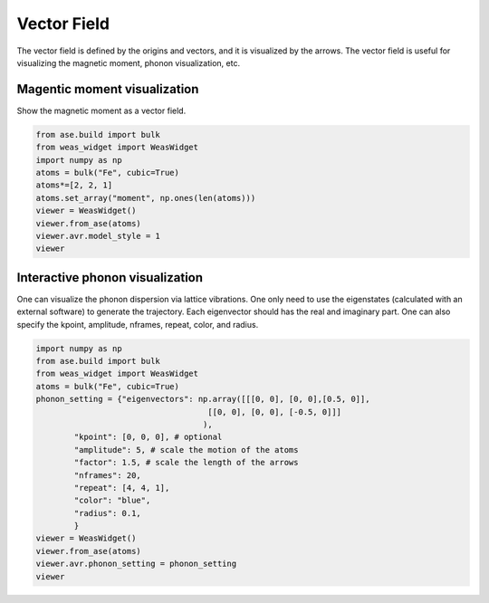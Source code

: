 Vector Field
=================

The vector field is defined by the origins and vectors, and it is visualized by the arrows. The vector field is useful for visualizing the magnetic moment, phonon visualization, etc.


Magentic moment visualization
-----------------------------
Show the magnetic moment as a vector field.

.. code-block:: python

    from ase.build import bulk
    from weas_widget import WeasWidget
    import numpy as np
    atoms = bulk("Fe", cubic=True)
    atoms*=[2, 2, 1]
    atoms.set_array("moment", np.ones(len(atoms)))
    viewer = WeasWidget()
    viewer.from_ase(atoms)
    viewer.avr.model_style = 1
    viewer

.. figure:: _static/images/example-magnetic-moment.png
   :align: center



Interactive phonon visualization
--------------------------------
One can visualize the phonon dispersion via lattice vibrations. One only need to use the eigenstates (calculated with an external software) to generate the trajectory. Each eigenvector should has the real and imaginary part. One can also specify the kpoint, amplitude, nframes, repeat, color, and radius.

.. code-block:: python

    import numpy as np
    from ase.build import bulk
    from weas_widget import WeasWidget
    atoms = bulk("Fe", cubic=True)
    phonon_setting = {"eigenvectors": np.array([[[0, 0], [0, 0],[0.5, 0]],
                                        [[0, 0], [0, 0], [-0.5, 0]]]
                                       ),
            "kpoint": [0, 0, 0], # optional
            "amplitude": 5, # scale the motion of the atoms
            "factor": 1.5, # scale the length of the arrows
            "nframes": 20,
            "repeat": [4, 4, 1],
            "color": "blue",
            "radius": 0.1,
            }
    viewer = WeasWidget()
    viewer.from_ase(atoms)
    viewer.avr.phonon_setting = phonon_setting
    viewer


.. figure:: _static/images/example-phonon.gif
   :align: center
